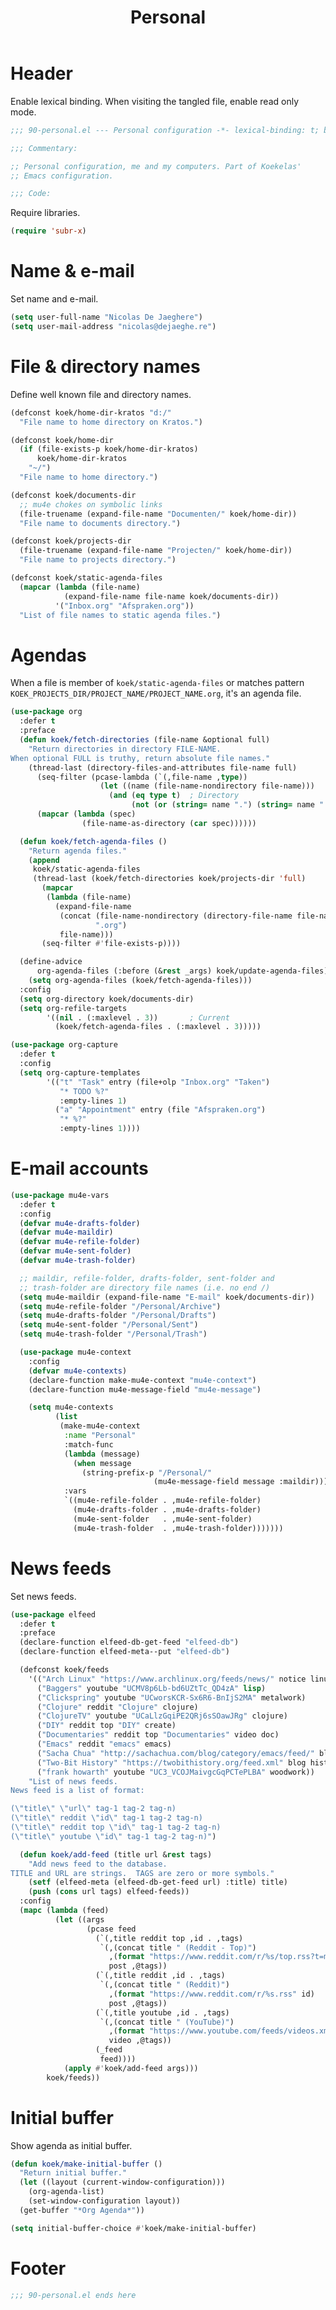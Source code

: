 #+TITLE: Personal

* Header
Enable lexical binding. When visiting the tangled file, enable read
only mode.

#+BEGIN_SRC emacs-lisp
  ;;; 90-personal.el --- Personal configuration -*- lexical-binding: t; buffer-read-only: t; -*-

  ;;; Commentary:

  ;; Personal configuration, me and my computers. Part of Koekelas'
  ;; Emacs configuration.

  ;;; Code:
#+END_SRC

Require libraries.

#+BEGIN_SRC emacs-lisp
  (require 'subr-x)
#+END_SRC

* Name & e-mail
Set name and e-mail.

#+BEGIN_SRC emacs-lisp
  (setq user-full-name "Nicolas De Jaeghere")
  (setq user-mail-address "nicolas@dejaeghe.re")
#+END_SRC

* File & directory names
Define well known file and directory names.

#+BEGIN_SRC emacs-lisp
  (defconst koek/home-dir-kratos "d:/"
    "File name to home directory on Kratos.")

  (defconst koek/home-dir
    (if (file-exists-p koek/home-dir-kratos)
        koek/home-dir-kratos
      "~/")
    "File name to home directory.")

  (defconst koek/documents-dir
    ;; mu4e chokes on symbolic links
    (file-truename (expand-file-name "Documenten/" koek/home-dir))
    "File name to documents directory.")

  (defconst koek/projects-dir
    (file-truename (expand-file-name "Projecten/" koek/home-dir))
    "File name to projects directory.")

  (defconst koek/static-agenda-files
    (mapcar (lambda (file-name)
              (expand-file-name file-name koek/documents-dir))
            '("Inbox.org" "Afspraken.org"))
    "List of file names to static agenda files.")
#+END_SRC

* Agendas
When a file is member of ~koek/static-agenda-files~ or matches pattern
=KOEK_PROJECTS_DIR/PROJECT_NAME/PROJECT_NAME.org=, it's an agenda
file.

#+BEGIN_SRC emacs-lisp
  (use-package org
    :defer t
    :preface
    (defun koek/fetch-directories (file-name &optional full)
      "Return directories in directory FILE-NAME.
  When optional FULL is truthy, return absolute file names."
      (thread-last (directory-files-and-attributes file-name full)
        (seq-filter (pcase-lambda (`(,file-name ,type))
                      (let ((name (file-name-nondirectory file-name)))
                        (and (eq type t)  ; Directory
                             (not (or (string= name ".") (string= name "..")))))))
        (mapcar (lambda (spec)
                  (file-name-as-directory (car spec))))))

    (defun koek/fetch-agenda-files ()
      "Return agenda files."
      (append
       koek/static-agenda-files
       (thread-last (koek/fetch-directories koek/projects-dir 'full)
         (mapcar
          (lambda (file-name)
            (expand-file-name
             (concat (file-name-nondirectory (directory-file-name file-name))
                     ".org")
             file-name)))
         (seq-filter #'file-exists-p))))

    (define-advice
        org-agenda-files (:before (&rest _args) koek/update-agenda-files)
      (setq org-agenda-files (koek/fetch-agenda-files)))
    :config
    (setq org-directory koek/documents-dir)
    (setq org-refile-targets
          '((nil . (:maxlevel . 3))       ; Current
            (koek/fetch-agenda-files . (:maxlevel . 3)))))

  (use-package org-capture
    :defer t
    :config
    (setq org-capture-templates
          '(("t" "Task" entry (file+olp "Inbox.org" "Taken")
             "* TODO %?"
             :empty-lines 1)
            ("a" "Appointment" entry (file "Afspraken.org")
             "* %?"
             :empty-lines 1))))
#+END_SRC

* E-mail accounts
#+BEGIN_SRC emacs-lisp
  (use-package mu4e-vars
    :defer t
    :config
    (defvar mu4e-drafts-folder)
    (defvar mu4e-maildir)
    (defvar mu4e-refile-folder)
    (defvar mu4e-sent-folder)
    (defvar mu4e-trash-folder)

    ;; maildir, refile-folder, drafts-folder, sent-folder and
    ;; trash-folder are directory file names (i.e. no end /)
    (setq mu4e-maildir (expand-file-name "E-mail" koek/documents-dir))
    (setq mu4e-refile-folder "/Personal/Archive")
    (setq mu4e-drafts-folder "/Personal/Drafts")
    (setq mu4e-sent-folder "/Personal/Sent")
    (setq mu4e-trash-folder "/Personal/Trash")

    (use-package mu4e-context
      :config
      (defvar mu4e-contexts)
      (declare-function make-mu4e-context "mu4e-context")
      (declare-function mu4e-message-field "mu4e-message")

      (setq mu4e-contexts
            (list
             (make-mu4e-context
              :name "Personal"
              :match-func
              (lambda (message)
                (when message
                  (string-prefix-p "/Personal/"
                                  (mu4e-message-field message :maildir))))
              :vars
              `((mu4e-refile-folder . ,mu4e-refile-folder)
                (mu4e-drafts-folder . ,mu4e-drafts-folder)
                (mu4e-sent-folder   . ,mu4e-sent-folder)
                (mu4e-trash-folder  . ,mu4e-trash-folder)))))))
#+END_SRC

* News feeds
Set news feeds.

#+BEGIN_SRC emacs-lisp
  (use-package elfeed
    :defer t
    :preface
    (declare-function elfeed-db-get-feed "elfeed-db")
    (declare-function elfeed-meta--put "elfeed-db")

    (defconst koek/feeds
      '(("Arch Linux" "https://www.archlinux.org/feeds/news/" notice linux)
        ("Baggers" youtube "UCMV8p6Lb-bd6UZtTc_QD4zA" lisp)
        ("Clickspring" youtube "UCworsKCR-Sx6R6-BnIjS2MA" metalwork)
        ("Clojure" reddit "Clojure" clojure)
        ("ClojureTV" youtube "UCaLlzGqiPE2QRj6sSOawJRg" clojure)
        ("DIY" reddit top "DIY" create)
        ("Documentaries" reddit top "Documentaries" video doc)
        ("Emacs" reddit "emacs" emacs)
        ("Sacha Chua" "http://sachachua.com/blog/category/emacs/feed/" blog emacs)
        ("Two-Bit History" "https://twobithistory.org/feed.xml" blog history)
        ("frank howarth" youtube "UC3_VCOJMaivgcGqPCTePLBA" woodwork))
      "List of news feeds.
  News feed is a list of format:

  (\"title\" \"url\" tag-1 tag-2 tag-n)
  (\"title\" reddit \"id\" tag-1 tag-2 tag-n)
  (\"title\" reddit top \"id\" tag-1 tag-2 tag-n)
  (\"title\" youtube \"id\" tag-1 tag-2 tag-n)")

    (defun koek/add-feed (title url &rest tags)
      "Add news feed to the database.
  TITLE and URL are strings.  TAGS are zero or more symbols."
      (setf (elfeed-meta (elfeed-db-get-feed url) :title) title)
      (push (cons url tags) elfeed-feeds))
    :config
    (mapc (lambda (feed)
            (let ((args
                   (pcase feed
                     (`(,title reddit top ,id . ,tags)
                      `(,(concat title " (Reddit - Top)")
                        ,(format "https://www.reddit.com/r/%s/top.rss?t=month" id)
                        post ,@tags))
                     (`(,title reddit ,id . ,tags)
                      `(,(concat title " (Reddit)")
                        ,(format "https://www.reddit.com/r/%s.rss" id)
                        post ,@tags))
                     (`(,title youtube ,id . ,tags)
                      `(,(concat title " (YouTube)")
                        ,(format "https://www.youtube.com/feeds/videos.xml?channel_id=%s" id)
                        video ,@tags))
                     (_feed
                      feed))))
              (apply #'koek/add-feed args)))
          koek/feeds))
#+END_SRC

* Initial buffer
Show agenda as initial buffer.

#+BEGIN_SRC emacs-lisp
  (defun koek/make-initial-buffer ()
    "Return initial buffer."
    (let ((layout (current-window-configuration)))
      (org-agenda-list)
      (set-window-configuration layout))
    (get-buffer "*Org Agenda*"))

  (setq initial-buffer-choice #'koek/make-initial-buffer)
#+END_SRC

* Footer
#+BEGIN_SRC emacs-lisp
  ;;; 90-personal.el ends here
#+END_SRC
